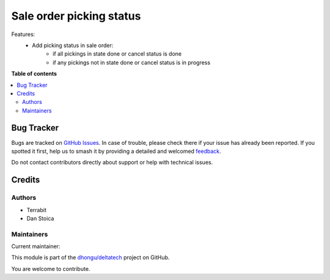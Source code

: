 =========================
Sale order picking status
=========================

.. 
   !!!!!!!!!!!!!!!!!!!!!!!!!!!!!!!!!!!!!!!!!!!!!!!!!!!!
   !! This file is generated by oca-gen-addon-readme !!
   !! changes will be overwritten.                   !!
   !!!!!!!!!!!!!!!!!!!!!!!!!!!!!!!!!!!!!!!!!!!!!!!!!!!!
   !! source digest: sha256:52af6f209a155989f2042b7728712c525b4e150eb91d5c52f962ee86db4cac20
   !!!!!!!!!!!!!!!!!!!!!!!!!!!!!!!!!!!!!!!!!!!!!!!!!!!!

.. |badge1| image:: https://img.shields.io/badge/maturity-Beta-yellow.png
    :target: https://odoo-community.org/page/development-status
    :alt: Beta
.. |badge2| image:: https://img.shields.io/badge/licence-LGPL--3-blue.png
    :target: http://www.gnu.org/licenses/lgpl-3.0-standalone.html
    :alt: License: LGPL-3
.. |badge3| image:: https://img.shields.io/badge/github-dhongu%2Fdeltatech-lightgray.png?logo=github
    :target: https://github.com/dhongu/deltatech/tree/14.0/deltatech_sale_picking_status
    :alt: dhongu/deltatech

|badge1| |badge2| |badge3|

Features:
 - Add picking status in sale order:
    - if all pickings in state done or cancel status is done
    - if any pickings not in state done or cancel status is in progress

**Table of contents**

.. contents::
   :local:

Bug Tracker
===========

Bugs are tracked on `GitHub Issues <https://github.com/dhongu/deltatech/issues>`_.
In case of trouble, please check there if your issue has already been reported.
If you spotted it first, help us to smash it by providing a detailed and welcomed
`feedback <https://github.com/dhongu/deltatech/issues/new?body=module:%20deltatech_sale_picking_status%0Aversion:%2014.0%0A%0A**Steps%20to%20reproduce**%0A-%20...%0A%0A**Current%20behavior**%0A%0A**Expected%20behavior**>`_.

Do not contact contributors directly about support or help with technical issues.

Credits
=======

Authors
~~~~~~~

* Terrabit
* Dan Stoica

Maintainers
~~~~~~~~~~~

.. |maintainer-danila12| image:: https://github.com/danila12.png?size=40px
    :target: https://github.com/danila12
    :alt: danila12

Current maintainer:

|maintainer-danila12| 

This module is part of the `dhongu/deltatech <https://github.com/dhongu/deltatech/tree/14.0/deltatech_sale_picking_status>`_ project on GitHub.

You are welcome to contribute.
